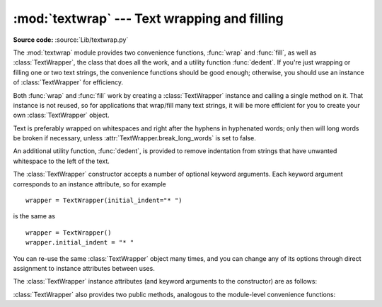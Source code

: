:mod:`textwrap` --- Text wrapping and filling
=============================================

.. module:: textwrap
   :synopsis: Text wrapping and filling
.. moduleauthor:: Greg Ward <gward@python.net>
.. sectionauthor:: Greg Ward <gward@python.net>

**Source code:** :source:`Lib/textwrap.py`

The :mod:`textwrap` module provides two convenience functions, :func:`wrap` and
:func:`fill`, as well as :class:`TextWrapper`, the class that does all the work,
and a utility function  :func:`dedent`.  If you're just wrapping or filling one
or two  text strings, the convenience functions should be good enough;
otherwise,  you should use an instance of :class:`TextWrapper` for efficiency.

.. function:: wrap(text, width=70, **kwargs)

   Wraps the single paragraph in *text* (a string) so every line is at most
   *width* characters long.  Returns a list of output lines, without final
   newlines.

   Optional keyword arguments correspond to the instance attributes of
   :class:`TextWrapper`, documented below.  *width* defaults to ``70``.


.. function:: fill(text, width=70, **kwargs)

   Wraps the single paragraph in *text*, and returns a single string containing the
   wrapped paragraph.  :func:`fill` is shorthand for  ::

      "\n".join(wrap(text, ...))

   In particular, :func:`fill` accepts exactly the same keyword arguments as
   :func:`wrap`.

Both :func:`wrap` and :func:`fill` work by creating a :class:`TextWrapper`
instance and calling a single method on it.  That instance is not reused, so for
applications that wrap/fill many text strings, it will be more efficient for you
to create your own :class:`TextWrapper` object.

Text is preferably wrapped on whitespaces and right after the hyphens in
hyphenated words; only then will long words be broken if necessary, unless
:attr:`TextWrapper.break_long_words` is set to false.

An additional utility function, :func:`dedent`, is provided to remove
indentation from strings that have unwanted whitespace to the left of the text.


.. function:: dedent(text)

   Remove any common leading whitespace from every line in *text*.

   This can be used to make triple-quoted strings line up with the left edge of the
   display, while still presenting them in the source code in indented form.

   Note that tabs and spaces are both treated as whitespace, but they are not
   equal: the lines ``"  hello"`` and ``"\thello"`` are considered to have no
   common leading whitespace.

   For example::

      def test():
          # end first line with \ to avoid the empty line!
          s = '''\
          hello
            world
          '''
          print(repr(s))          # prints '    hello\n      world\n    '
          print(repr(dedent(s)))  # prints 'hello\n  world\n'


.. class:: TextWrapper(**kwargs)

   The :class:`TextWrapper` constructor accepts a number of optional keyword
   arguments.  Each keyword argument corresponds to an instance attribute, so
   for example ::

      wrapper = TextWrapper(initial_indent="* ")

   is the same as  ::

      wrapper = TextWrapper()
      wrapper.initial_indent = "* "

   You can re-use the same :class:`TextWrapper` object many times, and you can
   change any of its options through direct assignment to instance attributes
   between uses.

   The :class:`TextWrapper` instance attributes (and keyword arguments to the
   constructor) are as follows:


   .. attribute:: width

      (default: ``70``) The maximum length of wrapped lines.  As long as there
      are no individual words in the input text longer than :attr:`width`,
      :class:`TextWrapper` guarantees that no output line will be longer than
      :attr:`width` characters.


   .. attribute:: expand_tabs

      (default: ``True``) If true, then all tab characters in *text* will be
      expanded to spaces using the :meth:`expandtabs` method of *text*.


   .. attribute:: replace_whitespace

      (default: ``True``) If true, each whitespace character (as defined by
      ``string.whitespace``) remaining after tab expansion will be replaced by a
      single space.

      .. note::

         If :attr:`expand_tabs` is false and :attr:`replace_whitespace` is true,
         each tab character will be replaced by a single space, which is *not*
         the same as tab expansion.

      .. note::

         If :attr:`replace_whitespace` is false, newlines may appear in the
         middle of a line and cause strange output. For this reason, text should
         be split into paragraphs (using :meth:`str.splitlines` or similar)
         which are wrapped separately.


   .. attribute:: drop_whitespace

      (default: ``True``) If true, whitespace that, after wrapping, happens to
      end up at the beginning or end of a line is dropped (leading whitespace in
      the first line is always preserved, though).


   .. attribute:: initial_indent

      (default: ``''``) String that will be prepended to the first line of
      wrapped output.  Counts towards the length of the first line.


   .. attribute:: subsequent_indent

      (default: ``''``) String that will be prepended to all lines of wrapped
      output except the first.  Counts towards the length of each line except
      the first.


   .. attribute:: fix_sentence_endings

      (default: ``False``) If true, :class:`TextWrapper` attempts to detect
      sentence endings and ensure that sentences are always separated by exactly
      two spaces.  This is generally desired for text in a monospaced font.
      However, the sentence detection algorithm is imperfect: it assumes that a
      sentence ending consists of a lowercase letter followed by one of ``'.'``,
      ``'!'``, or ``'?'``, possibly followed by one of ``'"'`` or ``"'"``,
      followed by a space.  One problem with this is algorithm is that it is
      unable to detect the difference between "Dr." in ::

         [...] Dr. Frankenstein's monster [...]

      and "Spot." in ::

         [...] See Spot. See Spot run [...]

      :attr:`fix_sentence_endings` is false by default.

      Since the sentence detection algorithm relies on ``string.lowercase`` for
      the definition of "lowercase letter," and a convention of using two spaces
      after a period to separate sentences on the same line, it is specific to
      English-language texts.


   .. attribute:: break_long_words

      (default: ``True``) If true, then words longer than :attr:`width` will be
      broken in order to ensure that no lines are longer than :attr:`width`.  If
      it is false, long words will not be broken, and some lines may be longer
      than :attr:`width`.  (Long words will be put on a line by themselves, in
      order to minimize the amount by which :attr:`width` is exceeded.)


   .. attribute:: break_on_hyphens

      (default: ``True``) If true, wrapping will occur preferably on whitespaces
      and right after hyphens in compound words, as it is customary in English.
      If false, only whitespaces will be considered as potentially good places
      for line breaks, but you need to set :attr:`break_long_words` to false if
      you want truly insecable words.  Default behaviour in previous versions
      was to always allow breaking hyphenated words.


   :class:`TextWrapper` also provides two public methods, analogous to the
   module-level convenience functions:

   .. method:: wrap(text)

      Wraps the single paragraph in *text* (a string) so every line is at most
      :attr:`width` characters long.  All wrapping options are taken from
      instance attributes of the :class:`TextWrapper` instance. Returns a list
      of output lines, without final newlines.


   .. method:: fill(text)

      Wraps the single paragraph in *text*, and returns a single string
      containing the wrapped paragraph.

